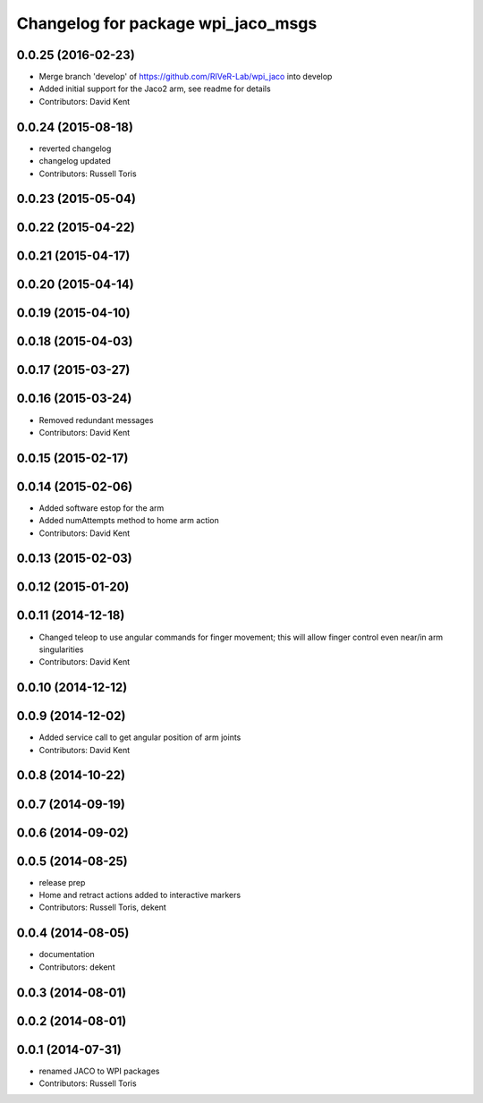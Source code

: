^^^^^^^^^^^^^^^^^^^^^^^^^^^^^^^^^^^
Changelog for package wpi_jaco_msgs
^^^^^^^^^^^^^^^^^^^^^^^^^^^^^^^^^^^

0.0.25 (2016-02-23)
-------------------
* Merge branch 'develop' of https://github.com/RIVeR-Lab/wpi_jaco into develop
* Added initial support for the Jaco2 arm, see readme for details
* Contributors: David Kent

0.0.24 (2015-08-18)
-------------------
* reverted changelog
* changelog updated
* Contributors: Russell Toris

0.0.23 (2015-05-04)
-------------------

0.0.22 (2015-04-22)
-------------------

0.0.21 (2015-04-17)
-------------------

0.0.20 (2015-04-14)
-------------------

0.0.19 (2015-04-10)
-------------------

0.0.18 (2015-04-03)
-------------------

0.0.17 (2015-03-27)
-------------------

0.0.16 (2015-03-24)
-------------------
* Removed redundant messages
* Contributors: David Kent

0.0.15 (2015-02-17)
-------------------

0.0.14 (2015-02-06)
-------------------
* Added software estop for the arm
* Added numAttempts method to home arm action
* Contributors: David Kent

0.0.13 (2015-02-03)
-------------------

0.0.12 (2015-01-20)
-------------------

0.0.11 (2014-12-18)
-------------------
* Changed teleop to use angular commands for finger movement; this will allow finger control even near/in arm singularities
* Contributors: David Kent

0.0.10 (2014-12-12)
-------------------

0.0.9 (2014-12-02)
------------------
* Added service call to get angular position of arm joints
* Contributors: David Kent

0.0.8 (2014-10-22)
------------------

0.0.7 (2014-09-19)
------------------

0.0.6 (2014-09-02)
------------------

0.0.5 (2014-08-25)
------------------
* release prep
* Home and retract actions added to interactive markers
* Contributors: Russell Toris, dekent

0.0.4 (2014-08-05)
------------------
* documentation
* Contributors: dekent

0.0.3 (2014-08-01)
------------------

0.0.2 (2014-08-01)
------------------

0.0.1 (2014-07-31)
------------------
* renamed JACO to WPI packages
* Contributors: Russell Toris
